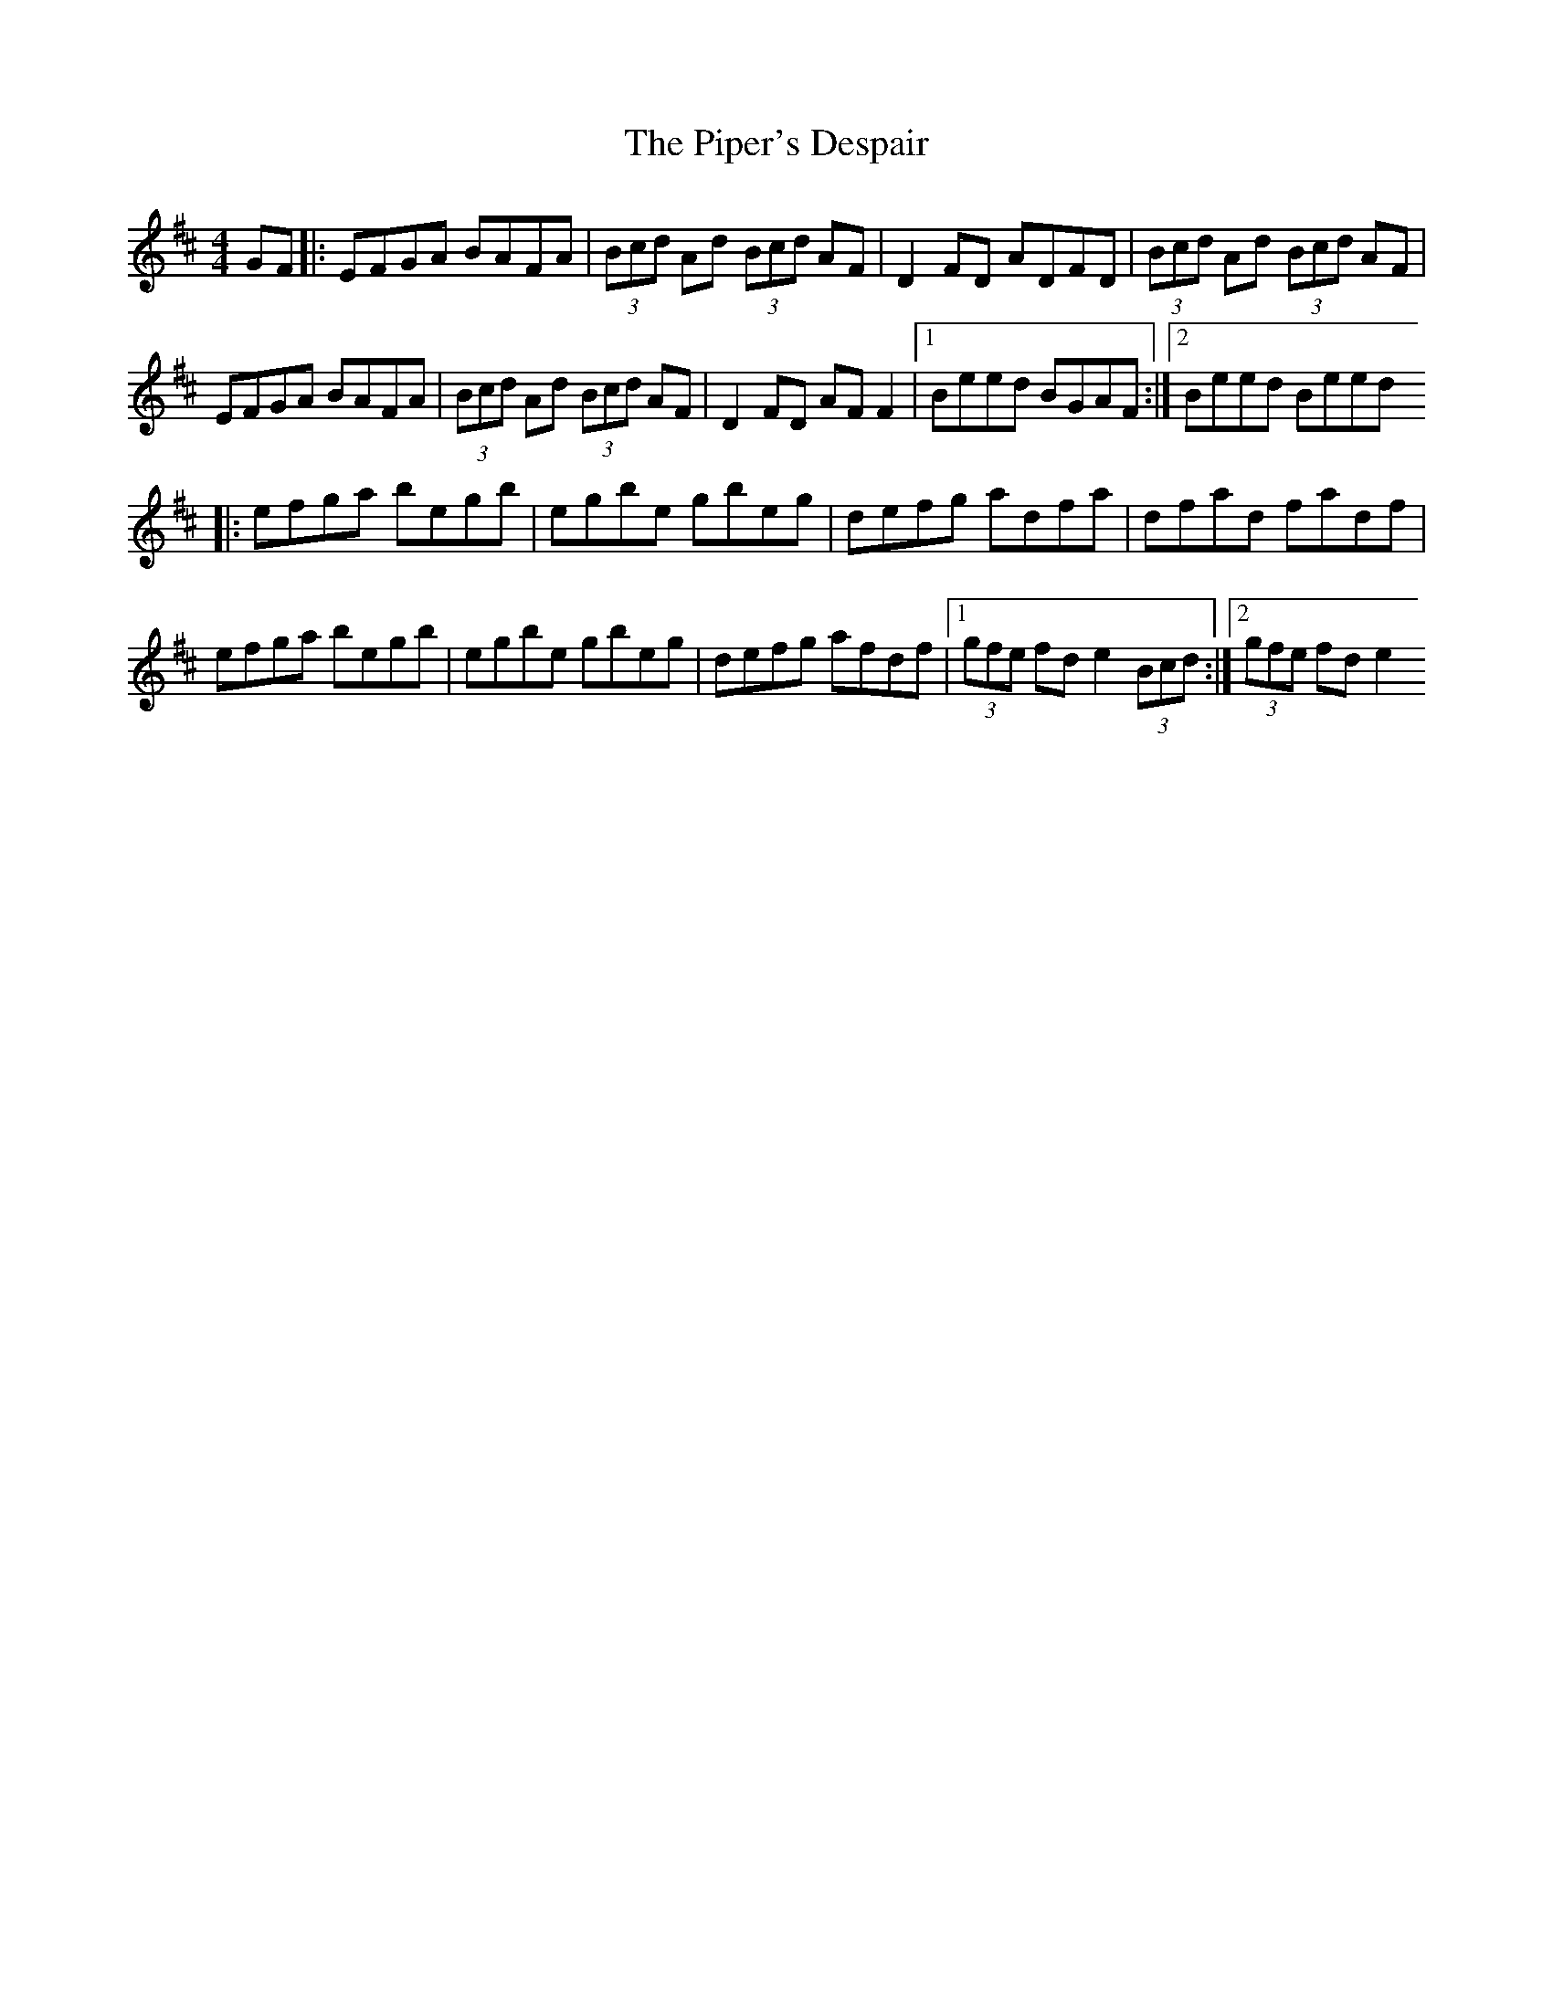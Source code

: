 X: 6
T: Piper's Despair, The
Z: Dalta na bPíob
S: https://thesession.org/tunes/336#setting27477
R: reel
M: 4/4
L: 1/8
K: Edor
GF |: EFGA BAFA | (3Bcd Ad (3Bcd AF | D2 FD ADFD | (3Bcd Ad (3Bcd AF |
EFGA BAFA | (3Bcd Ad (3Bcd AF | D2 FD AF F2 |1 Beed BGAF :|2 Beed Beed
|: efga begb | egbe gbeg | defg adfa | dfad fadf |
efga begb | egbe gbeg | defg afdf |1 (3gfe fd e2 (3Bcd:|2 (3gfe fd e2
